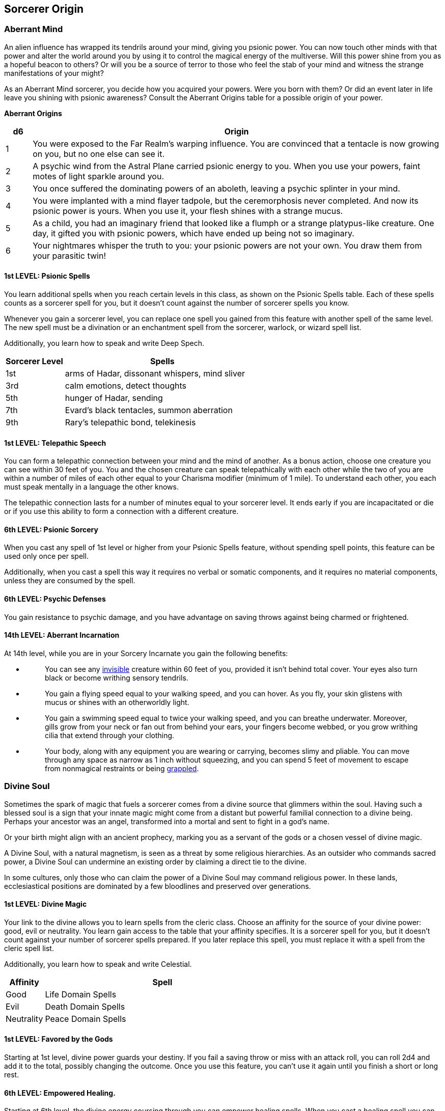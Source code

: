 == *Sorcerer Origin*

=== Aberrant Mind

An alien influence has wrapped its tendrils around your mind, giving you
psionic power. You can now touch other minds with that power and alter
the world around you by using it to control the magical energy of the
multiverse. Will this power shine from you as a hopeful beacon to
others? Or will you be a source of terror to those who feel the stab of
your mind and witness the strange manifestations of your might?

As an Aberrant Mind sorcerer, you decide how you acquired your powers.
Were you born with them? Or did an event later in life leave you shining
with psionic awareness? Consult the Aberrant Origins table for a
possible origin of your power.

*Aberrant Origins*

[width="100%",cols="6%,94%",options="header",]
|===
|*d6* |*Origin*
|1 |You were exposed to the Far Realm's warping influence. You are
convinced that a tentacle is now growing on you, but no one else can see
it.

|2 |A psychic wind from the Astral Plane carried psionic energy to you.
When you use your powers, faint motes of light sparkle around you.

|3 |You once suffered the dominating powers of an aboleth, leaving a
psychic splinter in your mind.

|4 |You were implanted with a mind flayer tadpole, but the ceremorphosis
never completed. And now its psionic power is yours. When you use it,
your flesh shines with a strange mucus.

|5 |As a child, you had an imaginary friend that looked like a flumph or
a strange platypus-like creature. One day, it gifted you with psionic
powers, which have ended up being not so imaginary.

|6 |Your nightmares whisper the truth to you: your psionic powers are
not your own. You draw them from your parasitic twin!
|===

==== 1st LEVEL: Psionic Spells

You learn additional spells when you reach certain levels in this class,
as shown on the Psionic Spells table. Each of these spells counts as a
sorcerer spell for you, but it doesn't count against the number of
sorcerer spells you know.

Whenever you gain a sorcerer level, you can replace one spell you gained
from this feature with another spell of the same level. The new spell
must be a divination or an enchantment spell from the sorcerer, warlock,
or wizard spell list.

Additionally, you learn how to speak and write Deep Spech.

[width="100%",cols="23%,77%",options="header",]
|===
|*Sorcerer Level* |*Spells*
|1st |arms of Hadar, dissonant whispers, mind sliver
|3rd |calm emotions, detect thoughts
|5th |hunger of Hadar, sending
|7th |Evard's black tentacles, summon aberration
|9th |Rary's telepathic bond, telekinesis
|===

==== 1st LEVEL: Telepathic Speech

You can form a telepathic connection between your mind and the mind of
another. As a bonus action, choose one creature you can see within 30
feet of you. You and the chosen creature can speak telepathically with
each other while the two of you are within a number of miles of each
other equal to your Charisma modifier (minimum of 1 mile). To understand
each other, you each must speak mentally in a language the other knows.

The telepathic connection lasts for a number of minutes equal to your
sorcerer level. It ends early if you are incapacitated or die or if you
use this ability to form a connection with a different creature.

==== 6th LEVEL: Psionic Sorcery

When you cast any spell of 1st level or higher from your Psionic Spells
feature, without spending spell points, this feature can be used only
once per spell.

Additionally, when you cast a spell this way it requires no verbal or
somatic components, and it requires no material components, unless they
are consumed by the spell.

==== 6th LEVEL: Psychic Defenses

You gain resistance to psychic damage, and you have advantage on saving
throws against being charmed or frightened.

==== 14th LEVEL: Aberrant Incarnation

At 14th level, while you are in your Sorcery Incarnate you gain the
following benefits:

* {blank}
+
____
You can see any
https://5e.tools/conditionsdiseases.html#invisible_phb[[.underline]#invisible#]
creature within 60 feet of you, provided it isn't behind total cover.
Your eyes also turn black or become writhing sensory tendrils.
____
* {blank}
+
____
You gain a flying speed equal to your walking speed, and you can hover.
As you fly, your skin glistens with mucus or shines with an otherworldly
light.
____
* {blank}
+
____
You gain a swimming speed equal to twice your walking speed, and you can
breathe underwater. Moreover, gills grow from your neck or fan out from
behind your ears, your fingers become webbed, or you grow writhing cilia
that extend through your clothing.
____
* {blank}
+
____
Your body, along with any equipment you are wearing or carrying, becomes
slimy and pliable. You can move through any space as narrow as 1 inch
without squeezing, and you can spend 5 feet of movement to escape from
nonmagical restraints or being
https://5e.tools/conditionsdiseases.html#grappled_phb[[.underline]#grappled#].
____

=== Divine Soul

Sometimes the spark of magic that fuels a sorcerer comes from a divine
source that glimmers within the soul. Having such a blessed soul is a
sign that your innate magic might come from a distant but powerful
familial connection to a divine being. Perhaps your ancestor was an
angel, transformed into a mortal and sent to fight in a god's name.

Or your birth might align with an ancient prophecy, marking you as a
servant of the gods or a chosen vessel of divine magic.

A Divine Soul, with a natural magnetism, is seen as a threat by some
religious hierarchies. As an outsider who commands sacred power, a
Divine Soul can undermine an existing order by claiming a direct tie to
the divine.

In some cultures, only those who can claim the power of a Divine Soul
may command religious power. In these lands, ecclesiastical positions
are dominated by a few bloodlines and preserved over generations.

==== 1st LEVEL: Divine Magic

Your link to the divine allows you to learn spells from the cleric
class. Choose an affinity for the source of your divine power: good,
evil or neutrality. You learn gain access to the table that your
affinity specifies. It is a sorcerer spell for you, but it doesn't count
against your number of sorcerer spells prepared. If you later replace
this spell, you must replace it with a spell from the cleric spell list.

Additionally, you learn how to speak and write Celestial.

[width="100%",cols="14%,86%",options="header",]
|===
|*Affinity* |*Spell*
|Good |Life Domain Spells
|Evil |Death Domain Spells
|Neutrality |Peace Domain Spells
|===

==== 1st LEVEL: Favored by the Gods

Starting at 1st level, divine power guards your destiny. If you fail a
saving throw or miss with an attack roll, you can roll 2d4 and add it to
the total, possibly changing the outcome. Once you use this feature, you
can't use it again until you finish a short or long rest.

==== 6th LEVEL: Empowered Healing.

Starting at 6th level, the divine energy coursing through you can
empower healing spells. When you cast a healing spell you can increase
that healing by a roll by an amount equal to a roll of d6, the number of
d6 is your Charisma modifier. You can use this trait a number of times
equals to half your proficiency bonus (rounded down), and regain all
spent uses when you finish a long rest.

==== 14th LEVEL: Divine Incarnation

At 14th level, while you are in your Sorcery Incarnate you gain the
following benefits:

* {blank}
+
____
Immunity to Charmed, Frightened and Exhaustion* condition.
____
* {blank}
+
____
Flying 60 ft.
____
* {blank}
+
____
Magic Resistance.
____

=== *Shadow Sorcerer*

You are a creature of shadow, for your innate magic comes from the
Shadowfell itself. You might trace your lineage to an entity from that
place, or perhaps you were exposed to its fell energy and transformed by
it.

The power of shadow magic casts a strange pall over your physical
presence. The spark of life that sustains you is muffled, as if it
struggles to remain viable against the dark energy that imbues your
soul. At your option, you can pick from or roll on the Shadow Sorcerer
Quirks table to create a quirk for your character.

==== Shadow Sorcerer Quirks

[width="100%",cols="7%,93%",options="header",]
|===
|d6 |Quirk
|1 |You are always icy cold to the touch.

|2 |When you are asleep, you don't appear to breathe (though you must
still breathe to survive).

|3 |You barely bleed, even when badly injured.

|4 |Your heart beats once per minute. This event sometimes surprises
you.

|5 |You have trouble remembering that living creatures and corpses
should be treated differently.

|6 |You blinked. Once. Last week.
|===

==== *1st LEVEL: Eyes of the Dark*

Starting at 1st level, you have darkvision with a range of 120 feet.

When you reach 3rd level in this class, you learn the darkness spell,
which doesn't count against your number of sorcerer spells known. You
can see through the darkness created by the spell.

==== *1st LEVEL: Shadow Magic*

You learn additional spells when you reach certain levels in this class,
as shown on the Shadow Spells table. Each of these spells counts as a
sorcerer spell for you, but it doesn't count against the number of
sorcerer spells you know.

Whenever you gain a sorcerer level, you can replace one spell you gained
from this feature with another spell of the same level. The new spell
must be an abjuration or an illusion spell from the sorcerer, warlock,
or wizard spell list.

Additionally, you learn how to speak and write Undercommon.

===== Shadow Spells Table

[width="100%",cols="22%,78%",options="header",]
|===
|*Sorcerer Level* |*Spells*
|1st |faerie fire, sleep
|3rd |moonbeam, see invisibility
|5th |gaseous form, stinking cloud
|7th |greater invisibility, stone shape
|9th |cloudkill, insect plague
|===

==== *1st LEVEL: Strength of the Grave*

Starting at 1st level, your existence in a twilight state between life
and death makes you difficult to defeat. When you are reduced to 0 hit
points but not killed outright, you can drop to 1 hit point instead. You
can't use this feature again until you finish a long rest.

==== *6thLEVEL: Hound of Ill Omen*

At 6th level, you gain the ability to call forth a howling creature of
darkness to harass your foes. You learn the *Summon Shadowspawn* spell,
and you can cast it without the material component, this summon must be
with the Fury form only.

==== *14th LEVEL: Shadow Incarnation*

At 14th level, while you are in your Sorcery Incarnate you gain the
following benefits:

* {blank}
+
____
You have resistance to necrotic and poison damage.
____
* {blank}
+
____
You are immune to poisoned and frightened conditions.
____
* {blank}
+
____
As a bonus action, you can magically teleport up to 120 feet to an
unoccupied space you can see, when you teleport you cast darkness in the
space that you want to teleport and then teleport.
____
* {blank}
+
____
You can move through other creatures and objects as if they were
difficult terrain. You take 5 force damage if you end your turn inside
an object.
____

